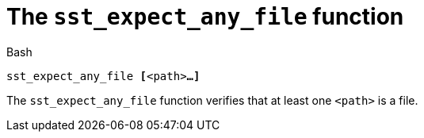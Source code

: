 //
// For the copyright information for this file, please search up the
// directory tree for the first COPYING file.
//

[[bl_sst_expect_any_file,sst_expect_any_file]]
= The `sst_expect_any_file` function

.Bash
[source,subs="normal"]
----
++sst_expect_any_file ++**[**++<path>++**...]**
----

The `sst_expect_any_file` function verifies that at least one `<path>`
is a file.

//
